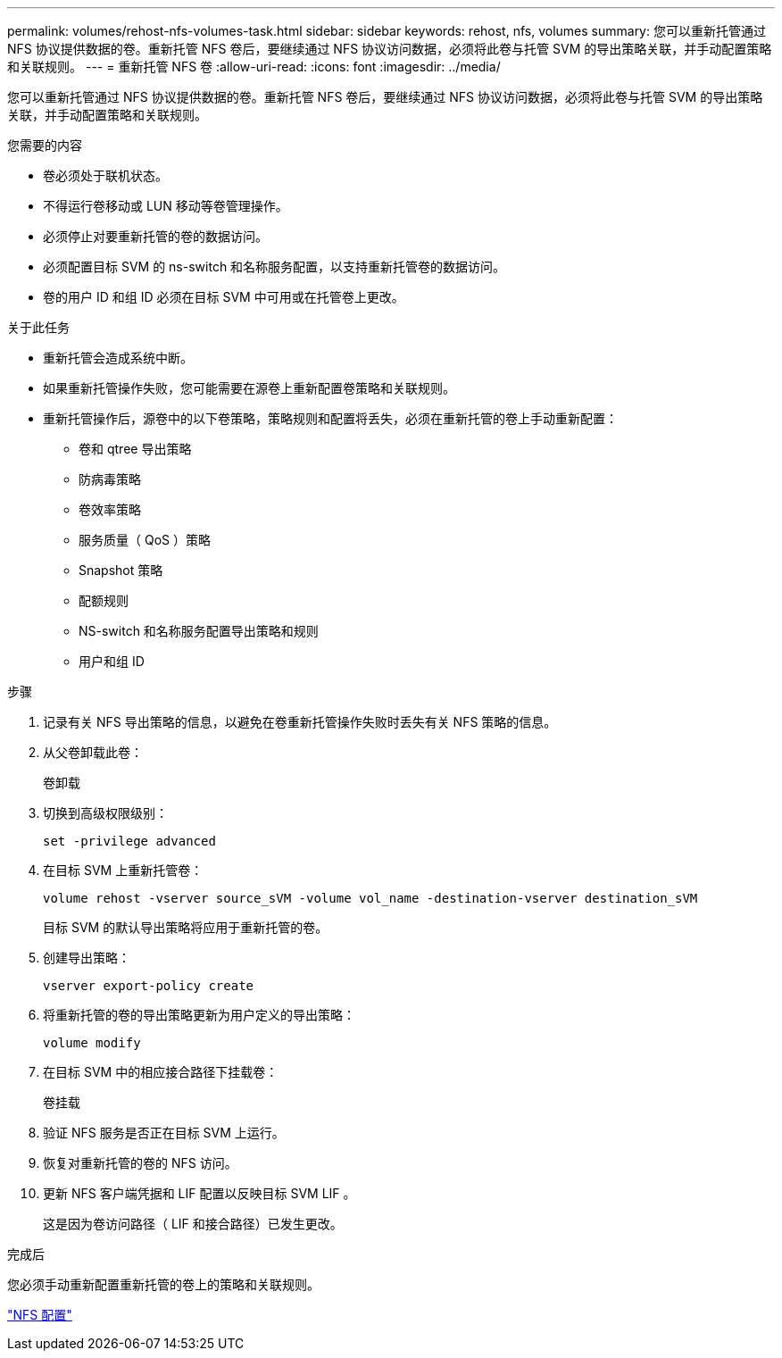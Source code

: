 ---
permalink: volumes/rehost-nfs-volumes-task.html 
sidebar: sidebar 
keywords: rehost, nfs, volumes 
summary: 您可以重新托管通过 NFS 协议提供数据的卷。重新托管 NFS 卷后，要继续通过 NFS 协议访问数据，必须将此卷与托管 SVM 的导出策略关联，并手动配置策略和关联规则。 
---
= 重新托管 NFS 卷
:allow-uri-read: 
:icons: font
:imagesdir: ../media/


[role="lead"]
您可以重新托管通过 NFS 协议提供数据的卷。重新托管 NFS 卷后，要继续通过 NFS 协议访问数据，必须将此卷与托管 SVM 的导出策略关联，并手动配置策略和关联规则。

.您需要的内容
* 卷必须处于联机状态。
* 不得运行卷移动或 LUN 移动等卷管理操作。
* 必须停止对要重新托管的卷的数据访问。
* 必须配置目标 SVM 的 ns-switch 和名称服务配置，以支持重新托管卷的数据访问。
* 卷的用户 ID 和组 ID 必须在目标 SVM 中可用或在托管卷上更改。


.关于此任务
* 重新托管会造成系统中断。
* 如果重新托管操作失败，您可能需要在源卷上重新配置卷策略和关联规则。
* 重新托管操作后，源卷中的以下卷策略，策略规则和配置将丢失，必须在重新托管的卷上手动重新配置：
+
** 卷和 qtree 导出策略
** 防病毒策略
** 卷效率策略
** 服务质量（ QoS ）策略
** Snapshot 策略
** 配额规则
** NS-switch 和名称服务配置导出策略和规则
** 用户和组 ID




.步骤
. 记录有关 NFS 导出策略的信息，以避免在卷重新托管操作失败时丢失有关 NFS 策略的信息。
. 从父卷卸载此卷：
+
`卷卸载`

. 切换到高级权限级别：
+
`set -privilege advanced`

. 在目标 SVM 上重新托管卷：
+
`volume rehost -vserver source_sVM -volume vol_name -destination-vserver destination_sVM`

+
目标 SVM 的默认导出策略将应用于重新托管的卷。

. 创建导出策略：
+
`vserver export-policy create`

. 将重新托管的卷的导出策略更新为用户定义的导出策略：
+
`volume modify`

. 在目标 SVM 中的相应接合路径下挂载卷：
+
`卷挂载`

. 验证 NFS 服务是否正在目标 SVM 上运行。
. 恢复对重新托管的卷的 NFS 访问。
. 更新 NFS 客户端凭据和 LIF 配置以反映目标 SVM LIF 。
+
这是因为卷访问路径（ LIF 和接合路径）已发生更改。



.完成后
您必须手动重新配置重新托管的卷上的策略和关联规则。

https://docs.netapp.com/us-en/ontap-sm-classic/nfs-config/index.html["NFS 配置"]
